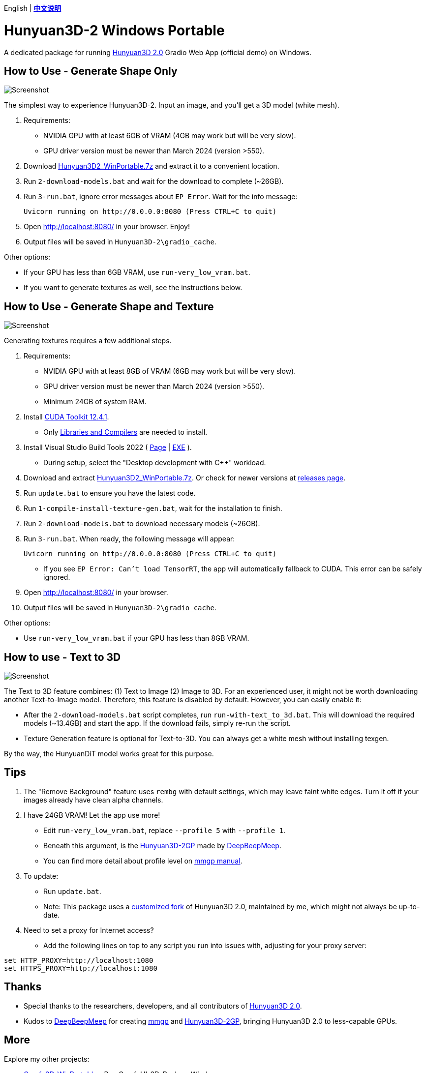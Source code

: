 [.text-center]
English | *link:README.zh.adoc[中文说明]*

# Hunyuan3D-2 Windows Portable

A dedicated package for running
https://github.com/Tencent/Hunyuan3D-2[Hunyuan3D 2.0]
Gradio Web App (official demo) on Windows.

## How to Use - Generate Shape Only

image::docs/sc-white-mesh.webp["Screenshot"]

The simplest way to experience Hunyuan3D-2.
Input an image, and you'll get a 3D model (white mesh).

. Requirements:
** NVIDIA GPU with at least 6GB of VRAM (4GB may work but will be very slow). 
** GPU driver version must be newer than March 2024 (version >550).

. Download
https://github.com/YanWenKun/Hunyuan3D-2-WinPortable/releases/download/v1/Hunyuan3D2_WinPortable.7z[Hunyuan3D2_WinPortable.7z]
and extract it to a convenient location.

. Run `2-download-models.bat` and wait for the download to complete (~26GB).

. Run `3-run.bat`, ignore error messages about `EP Error`. Wait for the info message:

 Uvicorn running on http://0.0.0.0:8080 (Press CTRL+C to quit)

. Open http://localhost:8080/ in your browser. Enjoy!

. Output files will be saved in `Hunyuan3D-2\gradio_cache`.

Other options:

* If your GPU has less than 6GB VRAM, use `run-very_low_vram.bat`.

* If you want to generate textures as well, see the instructions below.

##  How to Use - Generate Shape and Texture

image::docs/sc-textured-mesh.webp["Screenshot"]

Generating textures requires a few additional steps.

. Requirements:
** NVIDIA GPU with at least 8GB of VRAM (6GB may work but will be very slow). 
** GPU driver version must be newer than March 2024 (version >550).
** Minimum 24GB of system RAM.

. Install 
https://developer.nvidia.com/cuda-12-4-1-download-archive?target_os=Windows&target_arch=x86_64&target_version=11&target_type=exe_network[CUDA Toolkit 12.4.1].

** Only
https://github.com/YanWenKun/Comfy3D-WinPortable/raw/refs/heads/main/docs/cuda-toolkit-install-selection.webp[Libraries and Compilers]
are needed to install.

. Install Visual Studio Build Tools 2022
(
https://visualstudio.microsoft.com/visual-cpp-build-tools/[Page]
|
https://aka.ms/vs/17/release/vs_BuildTools.exe[EXE]
).

** During setup, select the "Desktop development with C++" workload.

. Download and extract 
https://github.com/YanWenKun/Hunyuan3D-2-WinPortable/releases/download/v1/Hunyuan3D2_WinPortable.7z[Hunyuan3D2_WinPortable.7z].
Or check for newer versions at
https://github.com/YanWenKun/Hunyuan3D-2-WinPortable/releases[releases page].

. Run `update.bat` to ensure you have the latest code.

. Run `1-compile-install-texture-gen.bat`, wait for the installation to finish.

. Run `2-download-models.bat` to download necessary models (~26GB).

. Run `3-run.bat`. When ready, the following message will appear:

 Uvicorn running on http://0.0.0.0:8080 (Press CTRL+C to quit)

** If you see `EP Error: Can't load TensorRT`, the app will automatically fallback to CUDA. This error can be safely ignored.

. Open http://localhost:8080/ in your browser.

. Output files will be saved in `Hunyuan3D-2\gradio_cache`.

Other options:

* Use `run-very_low_vram.bat` if your GPU has less than 8GB VRAM.

## How to use - Text to 3D

image::docs/sc-text-to-3d.webp["Screenshot"]

The Text to 3D feature combines:
(1) Text to Image
(2) Image to 3D.
For an experienced user, it might not be worth downloading another Text-to-Image model. Therefore, this feature is disabled by default. However, you can easily enable it:

* After the `2-download-models.bat` script completes, run `run-with-text_to_3d.bat`. 
This will download the required models (~13.4GB) and start the app. 
If the download fails, simply re-run the script.

* Texture Generation feature is optional for Text-to-3D. You can always get a white mesh without installing texgen.

By the way, the HunyuanDiT model works great for this purpose.

## Tips

. The "Remove Background" feature uses `rembg` with default settings, which may leave faint white edges. Turn it off if your images already have clean alpha channels.

. I have 24GB VRAM! Let the app use more!

** Edit `run-very_low_vram.bat`, replace `--profile 5` with `--profile 1`.
** Beneath this argument, is the
https://github.com/deepbeepmeep/Hunyuan3D-2GP[Hunyuan3D-2GP]
made by
https://github.com/deepbeepmeep[DeepBeepMeep].
** You can find more detail about profile level on
https://github.com/deepbeepmeep/mmgp#usage[mmgp manual].

. To update:

** Run `update.bat`.
** Note: This package uses a
https://github.com/YanWenKun/Hunyuan3D-2[customized fork] of Hunyuan3D 2.0, maintained by me, which might not always be up-to-date.

. Need to set a proxy for Internet access?

** Add the following lines on top to any script you run into issues with, adjusting for your proxy server:

```
set HTTP_PROXY=http://localhost:1080
set HTTPS_PROXY=http://localhost:1080

```


## Thanks

* Special thanks to the researchers, developers, and all contributors of
https://github.com/Tencent/Hunyuan3D-2[Hunyuan3D 2.0].

* Kudos to
https://github.com/deepbeepmeep[DeepBeepMeep]
for creating
https://github.com/deepbeepmeep/mmgp[mmgp]
and
https://github.com/deepbeepmeep/Hunyuan3D-2GP[Hunyuan3D-2GP],
bringing Hunyuan3D 2.0 to less-capable GPUs.

## More

Explore my other projects:

* https://github.com/YanWenKun/Comfy3D-WinPortable[Comfy3D-WinPortable] - Run ComfyUI-3D-Pack on Windows.
* https://github.com/YanWenKun/StableFast3D-WinPortable[StableFast3D-WinPortable] - Run SF3D on Windows.
* https://github.com/YanWenKun/ComfyUI-Windows-Portable[ComfyUI-Windows-Portable] - A ComfyUI bundle with 40+ custom nodes.
* https://github.com/YanWenKun/ComfyUI-Docker[ComfyUI-Docker] - Run ComfyUI in containers.
